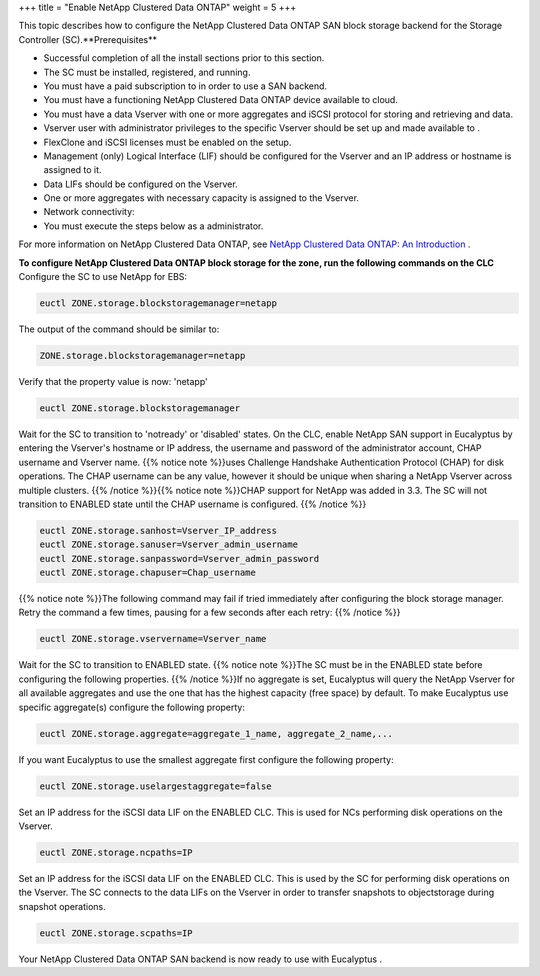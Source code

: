 +++
title = "Enable NetApp Clustered Data ONTAP"
weight = 5
+++

..  _enable_netapp_clustered_san:

This topic describes how to configure the NetApp Clustered Data ONTAP SAN block storage backend for the Storage Controller (SC).**Prerequisites** 

* Successful completion of all the install sections prior to this section. 

* The SC must be installed, registered, and running. 

* You must have a paid subscription to in order to use a SAN backend. 

* You must have a functioning NetApp Clustered Data ONTAP device available to cloud. 

* You must have a data Vserver with one or more aggregates and iSCSI protocol for storing and retrieving and data. 

* Vserver user with administrator privileges to the specific Vserver should be set up and made available to . 

* FlexClone and iSCSI licenses must be enabled on the setup. 

* Management (only) Logical Interface (LIF) should be configured for the Vserver and an IP address or hostname is assigned to it. 

* Data LIFs should be configured on the Vserver. 

* One or more aggregates with necessary capacity is assigned to the Vserver. 

* Network connectivity: 

* You must execute the steps below as a administrator. 

For more information on NetApp Clustered Data ONTAP, see `NetApp Clustered Data ONTAP: An Introduction <http://www.netapp.com/us/system/pdf-reader.aspx?m=tr-3982.pdf&cc=us>`_ . 

**To configure NetApp Clustered Data ONTAP block storage for the zone, run the following commands on the CLC** Configure the SC to use NetApp for EBS: 

.. code::

  euctl ZONE.storage.blockstoragemanager=netapp

The output of the command should be similar to: 



.. code::

  ZONE.storage.blockstoragemanager=netapp

Verify that the property value is now: 'netapp' 

.. code::

  euctl ZONE.storage.blockstoragemanager 

Wait for the SC to transition to 'notready' or 'disabled' states. On the CLC, enable NetApp SAN support in Eucalyptus by entering the Vserver's hostname or IP address, the username and password of the administrator account, CHAP username and Vserver name. {{% notice note %}}uses Challenge Handshake Authentication Protocol (CHAP) for disk operations. The CHAP username can be any value, however it should be unique when sharing a NetApp Vserver across multiple clusters. {{% /notice %}}{{% notice note %}}CHAP support for NetApp was added in 3.3. The SC will not transition to ENABLED state until the CHAP username is conﬁgured. {{% /notice %}}

.. code::

  euctl ZONE.storage.sanhost=Vserver_IP_address 
  euctl ZONE.storage.sanuser=Vserver_admin_username 
  euctl ZONE.storage.sanpassword=Vserver_admin_password 
  euctl ZONE.storage.chapuser=Chap_username

{{% notice note %}}The following command may fail if tried immediately after conﬁguring the block storage manager. Retry the command a few times, pausing for a few seconds after each retry: {{% /notice %}}

.. code::

  euctl ZONE.storage.vservername=Vserver_name

Wait for the SC to transition to ENABLED state. {{% notice note %}}The SC must be in the ENABLED state before configuring the following properties. {{% /notice %}}If no aggregate is set, Eucalyptus will query the NetApp Vserver for all available aggregates and use the one that has the highest capacity (free space) by default. To make Eucalyptus use specific aggregate(s) configure the following property: 

.. code::

  euctl ZONE.storage.aggregate=aggregate_1_name, aggregate_2_name,...

If you want Eucalyptus to use the smallest aggregate first configure the following property: 



.. code::

  euctl ZONE.storage.uselargestaggregate=false

Set an IP address for the iSCSI data LIF on the ENABLED CLC. This is used for NCs performing disk operations on the Vserver. 

.. code::

  euctl ZONE.storage.ncpaths=IP

Set an IP address for the iSCSI data LIF on the ENABLED CLC. This is used by the SC for performing disk operations on the Vserver. The SC connects to the data LIFs on the Vserver in order to transfer snapshots to objectstorage during snapshot operations. 

.. code::

  euctl ZONE.storage.scpaths=IP

Your NetApp Clustered Data ONTAP SAN backend is now ready to use with Eucalyptus . 